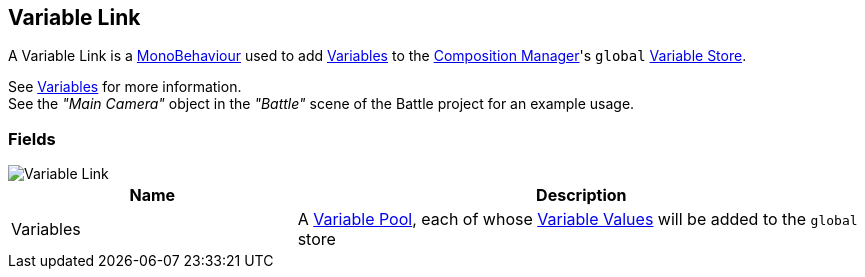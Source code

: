 [#manual/variable-link]

## Variable Link

A Variable Link is a https://docs.unity3d.com/ScriptReference/MonoBehaviour.html[MonoBehaviour^] used to add <<reference/variable-value.html,Variables>> to the <<manual/composition-manager.html,Composition Manager>>'s `global` <<reference/variable-store.html,Variable Store>>.

See <<topics/variables/overview.html,Variables>> for more information. +
See the _"Main Camera"_ object in the _"Battle"_ scene of the Battle project for an example usage.

### Fields

image::variable-link.png[Variable Link]

[cols="1,2"]
|===
| Name	| Description

| Variables	| A <<reference/variable-pool.html,Variable Pool>>, each of whose <<reference/variable-value.html,Variable Values>> will be added to the `global` store
|===

ifdef::backend-multipage_html5[]
<<reference/variable-link.html,Reference>>
endif::[]